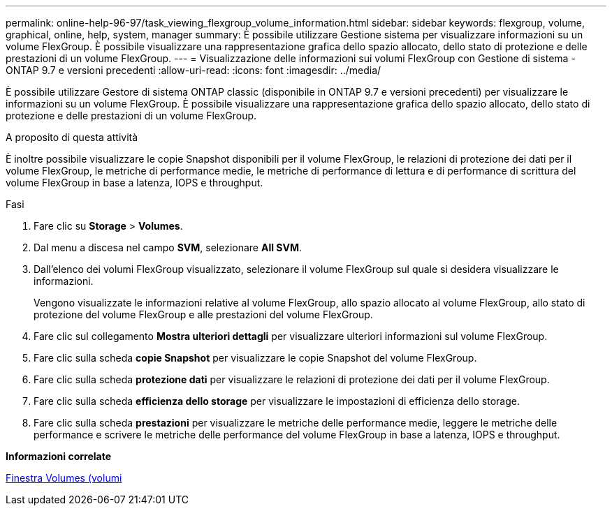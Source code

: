 ---
permalink: online-help-96-97/task_viewing_flexgroup_volume_information.html 
sidebar: sidebar 
keywords: flexgroup, volume, graphical, online, help, system, manager 
summary: È possibile utilizzare Gestione sistema per visualizzare informazioni su un volume FlexGroup. È possibile visualizzare una rappresentazione grafica dello spazio allocato, dello stato di protezione e delle prestazioni di un volume FlexGroup. 
---
= Visualizzazione delle informazioni sui volumi FlexGroup con Gestione di sistema - ONTAP 9.7 e versioni precedenti
:allow-uri-read: 
:icons: font
:imagesdir: ../media/


[role="lead"]
È possibile utilizzare Gestore di sistema ONTAP classic (disponibile in ONTAP 9.7 e versioni precedenti) per visualizzare le informazioni su un volume FlexGroup. È possibile visualizzare una rappresentazione grafica dello spazio allocato, dello stato di protezione e delle prestazioni di un volume FlexGroup.

.A proposito di questa attività
È inoltre possibile visualizzare le copie Snapshot disponibili per il volume FlexGroup, le relazioni di protezione dei dati per il volume FlexGroup, le metriche di performance medie, le metriche di performance di lettura e di performance di scrittura del volume FlexGroup in base a latenza, IOPS e throughput.

.Fasi
. Fare clic su *Storage* > *Volumes*.
. Dal menu a discesa nel campo *SVM*, selezionare *All SVM*.
. Dall'elenco dei volumi FlexGroup visualizzato, selezionare il volume FlexGroup sul quale si desidera visualizzare le informazioni.
+
Vengono visualizzate le informazioni relative al volume FlexGroup, allo spazio allocato al volume FlexGroup, allo stato di protezione del volume FlexGroup e alle prestazioni del volume FlexGroup.

. Fare clic sul collegamento *Mostra ulteriori dettagli* per visualizzare ulteriori informazioni sul volume FlexGroup.
. Fare clic sulla scheda *copie Snapshot* per visualizzare le copie Snapshot del volume FlexGroup.
. Fare clic sulla scheda *protezione dati* per visualizzare le relazioni di protezione dei dati per il volume FlexGroup.
. Fare clic sulla scheda *efficienza dello storage* per visualizzare le impostazioni di efficienza dello storage.
. Fare clic sulla scheda *prestazioni* per visualizzare le metriche delle performance medie, leggere le metriche delle performance e scrivere le metriche delle performance del volume FlexGroup in base a latenza, IOPS e throughput.


*Informazioni correlate*

xref:reference_volumes_window.adoc[Finestra Volumes (volumi]
